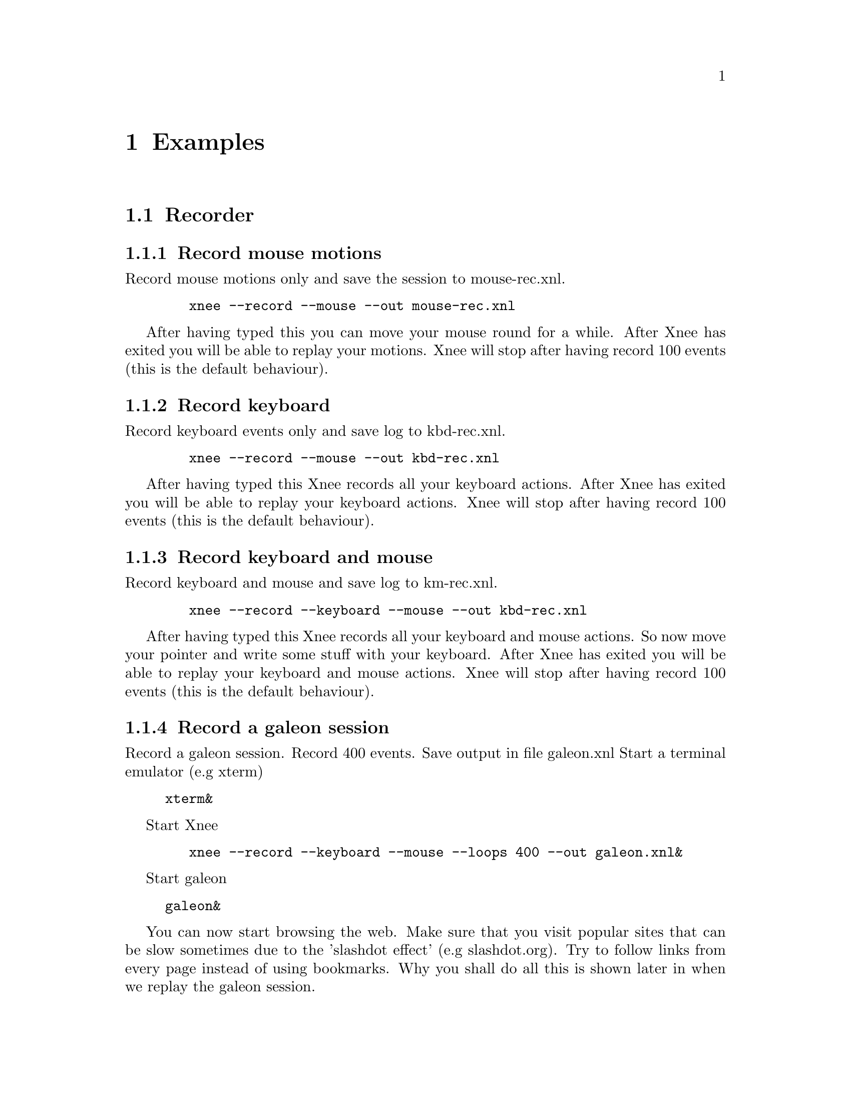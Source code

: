 @node Examples, Internals, Installation, top
@chapter Examples

@section Recorder


@subsection Record mouse motions 
@cindex     Record mouse motions 
Record mouse motions only and save the session to mouse-rec.xnl. 
@example
   @code{xnee --record --mouse --out mouse-rec.xnl}
@end example
After having typed this you can move your mouse round for a while. After Xnee 
has exited you will be able to replay your motions. Xnee will stop
after having record 100 events (this is the default behaviour).


@subsection Record keyboard  
@cindex     Record keyboard 
Record keyboard events only and save log to kbd-rec.xnl. 
@example
   @code{xnee --record --mouse --out kbd-rec.xnl}
@end example
After having typed this Xnee records all your keyboard actions. After Xnee 
has exited you will be able to replay your keyboard actions. Xnee will stop
after having record 100 events (this is the default behaviour).


@subsection Record keyboard and mouse
@cindex     Record keyboard and mouse
Record keyboard and mouse and save log to km-rec.xnl. 
@example
   @code{xnee --record --keyboard --mouse --out kbd-rec.xnl}
@end example
After having typed this Xnee records all your keyboard and mouse actions. 
So now move your pointer and write some stuff with your keyboard. After Xnee 
has exited you will be able to replay your keyboard and mouse actions. Xnee 
will stop after having record 100 events (this is the default behaviour).



@subsection Record a galeon session
@cindex     Record a galeon session
Record a galeon session. Record 400 events. Save output in file galeon.xnl
Start a terminal emulator (e.g xterm)
@example
@code{xterm&}
@end example

Start Xnee
@example
   @code{xnee --record --keyboard --mouse --loops 400 --out galeon.xnl&}
@end example

Start galeon
@example
@code{galeon&}
@end example
You can now start browsing the web. Make sure that you visit popular sites
that can be slow sometimes due to the 'slashdot effect' (e.g slashdot.org). 
Try to follow links from every page instead of using bookmarks. Why you shall 
do all this is shown later in when we replay the galeon session.





@subsection Record a galeon session with synchronisation data
@cindex     Record a galeon session with synchronisation data
Record a galeon session. Record 400 events. Save output in file galeon2.xnl

@*
Start a terminal emulator (e.g xterm)
@code{xterm&}

Start Xnee
@example
   @code{xnee --record --keyboard --mouse --loops 400 \}
   @code{--request-range TBD --out galeon2.xnl &}
@end example

@*
Start galeon
@code{galeon&}

You can now start browsing the web. Make sure that you visit popular sites
that can be slow sometimes due to the 'slashdot effect' (e.g slashdot.org). 
Try to follow links from every page instead of using bookmarks. Why you shall 
do all this is shown later in when we replay the galeon session.














@section Replayer

@subsection Replay mouse motions 
@cindex     replay mouse motions 
Replay mouse motions as found in the file mouse-rec.xnl. 
@example
   @code{xnee --replay  --file mouse-rec.xnl}
@end example
Xnee will now imitate exactly what you did when you recorded this file.

@subsection Replay mouse motions using with half speed
@cindex     replay using half speed
Replay mouse motions as found in the file mouse-rec.xnl but with the 
speed set to 50% of the recorded.
@example
   @code{xnee --replay  --file mouse-rec.xnl --speed-percent 50}
@end example
Xnee will now imitate exactly what you did when you recorded this file, 
allthough it will be done in 50% of the recorded time.

@subsection Replay mouse motions using with double speed
@cindex     replay using double speed
Replay mouse motions as found in the file mouse-rec.xnl but with the 
speed set to 200% of the recorded.
@example
   @code{xnee --replay  --file mouse-rec.xnl --speed-percent 200}
@end example
Xnee will now imitate exactly what you did when you recorded this file, 
allthough it will be done twice as fast as when recorded.

@subsection Replay keyboard actions
@cindex     Replay keyboard actions
Replay keyboard events from file kbd-rec.xnl. 
@example
   @code{xnee --replay --file kbd-rec.xnl}
@end example
After having typed this Xnee replays all your keyboard actions. After Xnee 
has exited you will be able to replay your keyboard actions. 



@subsection Replay keyboard and mouse
@cindex     Replay keyboard and mouse
Replay keyboard and mouse from the file km-rec.xnl. 
@example
   @code{xnee --replay --keyboard --mouse --file kbd-rec.xnl}
@end example
After having typed this Xnee replays all your keyboard and mouse actions. 
Xnee moves your pointer and writes the the same stuff as you did when
recording. 



@subsection Replay a galeon session
@cindex     Replay a galeon session
Replay the galeon session above
@*
Start a terminal emulator (e.g xterm)
@code{xterm&}

Start Xnee
@example
   @code{xnee --replay  --file galeon.xnl}
@end example
Xnee will now start browsing the web the way you did before. Since no 
synchronisation data have been recorded Xnee will not have a chance in
trying to know the status of the galeon browser. This means that we
risk replaying events before they should be replayed. This can happen
either if galeon took a lot longer time to start up then it did when 
recording or it can happen if a web site doesn't answer as quick as 
it did when you recorded. Things might not have gone bad since xnee 
replays all events in the same speed as when recorded so if your computer 
has the same load and the web sites you visit has the same response 
times you won't notice that Xnee is replaying blindly.




@subsection Replay a galeon session with synchronisation data
@cindex     Replay a galeon session with synchronisation data
Replay the second galeon session above.
@*
Start a terminal emulator (e.g xterm)
@code{xterm&}

Start Xnee
@example
   @code{xnee --replay  --file galeon2.xnl}
@end example
Xnee will now start browsing the web the way you did before. Since 
synchronisation data have been recorded Xnee will have a good chance in
syncronising the status of the galeon browser's X11 traffic state right now 
with the state when recording . So if galeon took a lot longer time to 
start up then when recording or if a web site doesn't answer as quick 
as it did when you recorded Xnee will wait until everything is OK. Xnee is 
not replaying blindly this time.


@section Retyper

@subsection Retype the help printout
@cindex     Retype the help printout
If you want Xnee to fake a user typing the help printout from xnee
you can use the @code{--type-help} option.
@*
Start a terminal emulator (e.g xterm) and an editor (e.g emacs).
@example
@code{xterm &}
@end example
@example
@code{emacs &}
@end example
Retype the help printout by starting xnee with a 10 seconds delay delay.
@example
@code{xnee --time 10 --type-help}
@end example
Move your mouse to the editor and make the editor have focus.
Wait a few seconds and xnee will type the help. You will now also have a 
copy of help text.


@subsection Retype a file
@cindex     Retype a file
If you want Xnee to fake a user typing the letters as found in a text 
file you can use the retype mode. Note that it isn't possible to retype all
characters yet. This will be implemented as soon as possible. We'll give 
an example on how to use this mode.
@*
Start a terminal emulator (e.g xterm)
@example
@code{xterm &}
@end example
Create a text file
@example
@code{echo "Hi" > testfile.txt}
@end example
@example
@code{echo "This is a test textfile \}
@end example
@example
@code{ I am using" >> testfile.txt}
@end example
Retype the contents of this file to another file by starting xnee 
with a 10 seconds delay delay.
@example
@code{xnee --time 10 --retype-file testfile.txt}
@end example
Start the fabulous editor @code{cat}
@example
@code{cat > copiedfile.txt}
@end example
Wait a few seconds and xnee will retype the letters in the file 
@code{testfile.txt}. You will now also have a copy of that file.
The copy is called copiedfile.txt. This is a realy a stupid way
to copy a file but this option opens up a few possibilities.



@section Distributor
With the distribution mode Xnee can send your device events to 
multiple displays. 

@subsection Distribute your mouse motions 
@cindex     Distribute your mouse motions 
You can distribute your mouse motions to the displays frodo:0.0 and
sam:0.0 
@*
Start a terminal emulator (e.g xterm)
@example
@code{xterm &}
@end example
Start xnee
@example
@code{xnee --distribute frodo:0,sam:0.0}
@code{ --record --mouse}
@end example

If you have setup authority correct on frodo and sam you will
see all you mouse motions being done on thos displays as well.


@subsection Distribute the replaying of mouse motions 
@cindex     Distribute the replaying of mouse motions 
Replay and distribute mouse motions as found in the file 
@code{mouse-rec.xnl}. 
@example
   @code{xnee --replay  --file mouse-rec.xnl}
   @code{ --distribute frodo:0,sam:0.0}
@end example
Xnee will now imitate exactly what you did when you recorded this file on 
your host as well on frodo and sam.



@subsection Distribute the retyping of a file
@cindex     Distribute the retyping of a file
If you want Xnee to to distribute the fakeing of a user typing the 
letters as found in a text file you can use the retype mode together
with the distribution mode. 
@*
Start a terminal emulator (e.g xterm) on each of the hosts
@example
@code{xterm &}
@end example
Create a text file. 
@example
@code{echo "Hi" > distfile.txt}
@end example
@example
@code{echo "This can you all see \}
@end example
@example
@code{this message " >> testfile.txt}
@end example
Retype the contents of this file to another file by starting xnee 
with a 10 seconds delay delay.
@example
@code{xnee --time 10 --retype-file distfile.txt}
@code{ --distribute frodo:0,sam:0.0 }
@end example
Start the fabulous editor @code{cat} on the terminal emulators on each the 
terminals.
@example
@code{cat > copiedfile.txt}
@end example
@*
If you have setup authority correct on frodo and sam you will, after
a few seconds, see xnee retype the letters in the file 
@code{distfile.txt}. You will now also have three copies of that file.
On copy on each host. The copy is called copiedfile.txt. This might 
seem like a stupid way to copy a file to three locations but this
is just an example.




@section    Key and modofiers

@subsection Stop Xnee with key + modifier
@cindex     Stop Xnee with key + modifier
You can stop xnee by specifying a key and modifier combination. Make
sure that this key modifier isn't grabbed by another X client (e.g by the
Window Manager). Let's say that you want Xnee to stop recording if you press
Control and h. 
@example
   @code{xnee --record --mouse --loops -1 --stop-key Control,h}
@end example
This will make xnee record mouse events until you press Control and h. 
All printouts are done to stdout so you can see that Xnee stops when you
press the key and modifier. 
@*
Move your mouse for a while and you'll see xnee print out lots of lines. 
@*
Press Control and h. 
@*
Xnee will now have stopped recording.


@subsection Pausing and resuming Xnee with key + modifier
@cindex     Pausing and resuming Xnee with key + modifier
You can pause and resum xnee by specifying a key and modifier combination. 
Make sure that this key modifier isn't grabbed by another X client (e.g by 
the Window Manager). Let's say that you want Xnee to pause recording if you 
press Control and p and to resume when pressing Comntrol and r. 
@example
   @code{xnee --record --mouse --loops -1 --pause-key Control,p \}
   @code{--resume-key Control,r}
@end example
This will make xnee record mouse events until you press Control and p. 
All printouts are done to stdout so you can see that Xnee stops when you
press the key and modifier. 
@*
Move your mouse for a while and you'll see xnee print out lots of lines. 
@*
Press Control and p. 
@*
Xnee will now have paused recording. Move your mouse for a while and note that
nothing is printed.
@*
Press Control and r. 
@*
Xnee will now have resumed recording. Move your mouse for a while and note that
xnee begins its printouts.


@section    Using macro 
Macors can be used in various applications allthough many applicaions have 
a macro functionality built in (e.g emacs). 

@subsection Define a simple macro
@cindex     Define a simple macro
There are plenty of tools that bind a key + modifier combination to 
different actions. For various reasons the author of this manual is familliar
with xkeymouse so we will use xkeymouse in this example.
@*
The first thing to do is to decide which key + modifier combination to tie
to the wanted action. Let's say we want to use one of the funtion keys, F1. 
We then have to find out which keycode belongs to that key. The action we will 
bind to this key + modifier combination will be the replaying of a recorded
session from the previous examples. 
@*
We use Xnee to find the keycode for F1. Start xnee.
@example
   @code{xnee --record --keyboard --loops 20}
@end example
Press the F1 key and see what number was printed out. It will look something
like this:
@example
@code{0,2,0,0,0,67,0,90300078}
@code{0,3,0,0,0,67,0,90300156}
@end example
The interesting part here is the 6th column. In our example we find 67, which
is the keycode for F1.
@*
Now we move on to setup xkeymouse to grab F1 and bind that to replay the 
mouse motions from the file @code{mouse-rec.xnl}. Open or create a new file
in your home directory called @code{.xkmrc} and add the lines.
@example
@code{keycode=67, 0, Exec, xnee,  --replay --file mouse-rec.xnl, \}
@code{Fork, NoAutoRepeat}
@end example
Let's try it. Start xkeymouse with verbose printouts.
@example
@code{xkeymouse --verbose}
@end example
Press F1 and the recorded session from the previous example shall be replayed. You
can also see in the verbose printouts that xkeymouse executes xnee.


@subsection Define another simple macro
@cindex     Define another simple macro
Let's say we want to bind Control and e to execute the session as in the
example above. This time setting up xkeymouse is a bit easier.
@*
Setup xkeymouse to grab F1 and bind that to replay the 
mouse motions from the file @code{mouse-rec.xnl} by opening or create a 
new file in your home directory called @code{.xkmrc} and add the lines.
@example
@code{e, Control, Exec, xnee,  --replay --file mouse-rec.xnl, \}
@code{Fork, NoAutoRepeat}
@end example
Let's try it. Start xkeymouse with verbose printouts.
@example
@code{xkeymouse --verbose}
@end example
Press Control and e and the recorded session from the previous example 
shall be replayed.












@section    Various options

@subsection Using verbose mode
@cindex     Using verbose mode
To enable verbose mode, start xnee like this
@example
@code{xkeymouse --verbose --record --mouse}
@end example
Move the mouse for a while and you'll lots of verbose printouts that 
usualy isn't there.


@subsection Using human readable printouts
@cindex     Using human readable printouts
To enable human printout mode, start xnee like this
@example
@code{xkeymouse --human-printouts --record --mouse}
@end example
Move the mouse for a while and you'll see the data printed out in an almost
human friendly format.



@subsection Using a differet screen resolution
@cindex     Using a differet screen resolution
If a session was recorded on a screen with another resolution than 
on the one where we replay the session xnee will translate all coordinates
automagically. However, you can force xnee to use a specific resolution when 
replaying. To do this, start xnee like this
@example
@code{xkeymouse --replay --file mouse-rec.xnl \ }
@code{--replay-resolution  800x600}
@end example
Xnee will now replay the events recorded in the sessions file 
@code{mouse-rec.xnl} as if the screen has a resolution of 800x600. 


@subsection Using no resolution translation
@cindex     Using no resolution translation
If a session was recorded on a screen with another resolution than the
on the one where we replay the session xnee will translate all coordinates
automagically. However, you can force xnee not to use translation. To do this, 
start xnee like this
@example
@code{xkeymouse --replay --file mouse-rec.xnl \ }
@code{--no-resolution-adjustment}
@end example
Xnee will now replay the events recorded in the sessions file 
@code{mouse-rec.xnl} as if the screen had the same resolution 
the recorded one.



@subsection Record another display than the default
@cindex     Record another display than the default
If you want to record another display than the default, as set in the 
DISPLAY variable, you use the @code{--display} option.
@example
@code{xkeymouse --record --mouse --display frodo:0.0 }
@end example
Xnee will now record the mouse events on the display frodo:0.0.


@subsection Replay to another display than the default
@cindex     Replay to another display than the default
If you want to replat to another display than the default, as set in the 
DISPLAY variable, you use the @code{--display} option.
@example
@code{xkeymouse --replay --display frodo:0.0 --file mouse-rec.xnl }
@end example
Xnee will now replay the mouse events on the display frodo:0.0.




